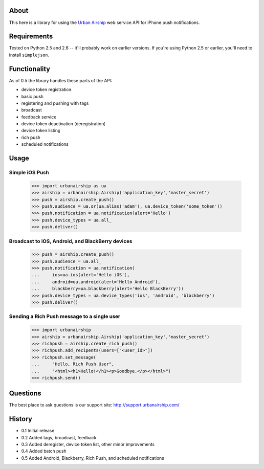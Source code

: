 About
=====

This here is a library for using the `Urban Airship
<http://urbanairship.com/>`_ web service API for iPhone push notifications.

Requirements
============

Tested on Python 2.5 and 2.6 -- it'll probably work on earlier versions. If
you're using Python 2.5 or earlier, you'll need to install ``simplejson``.

Functionality
=============

As of 0.5 the library handles these parts of the API:

* device token registration
* basic push
* registering and pushing with tags
* broadcast
* feedback service
* device token deactivation (deregistration)
* device token listing
* rich push
* scheduled notifications

Usage
=====

Simple iOS Push
---------------
    >>> import urbanairship as ua
    >>> airship = urbanairship.Airship('application_key','master_secret')
    >>> push = airship.create_push()
    >>> push.audience = ua.or(ua.alias('adam'), ua.device_token('some_token'))
    >>> push.notification = ua.notification(alert='Hello')
    >>> push.device_types = ua.all_
    >>> push.deliver()

Broadcast to iOS, Android, and BlackBerry devices
-------------------------------------------------
    >>> push = airship.create_push()
    >>> push.audience = ua.all_
    >>> push.notification = ua.notification(
    ...     ios=ua.ios(alert='Hello iOS'),
    ...     android=ua.android(alert='Hello Android'),
    ...     blackberry=ua.blackberry(alert='Hello BlackBerry'))
    >>> push.device_types = ua.device_types('ios', 'android', 'blackberry')
    >>> push.deliver()

Sending a Rich Push message to a single user
--------------------------------------------
    >>> import urbanairship
    >>> airship = urbanairship.Airship('application_key','master_secret')
    >>> richpush = airship.create_rich_push()
    >>> richpush.add_recipents(users=["<user_id>"])
    >>> richpush.set_message(
    ...     "Hello, Rich Push User",
    ...     "<html><h1>Hello!</h1><p>Goodbye.</p></html>")
    >>> richpush.send()

Questions
=========

The best place to ask questions is our support site:
http://support.urbanairship.com/

History
=======

* 0.1 Initial release
* 0.2 Added tags, broadcast, feedback
* 0.3 Added deregister, device token list, other minor improvements
* 0.4 Added batch push
* 0.5 Added Android, Blackberry, Rich Push, and scheduled notifications
  
